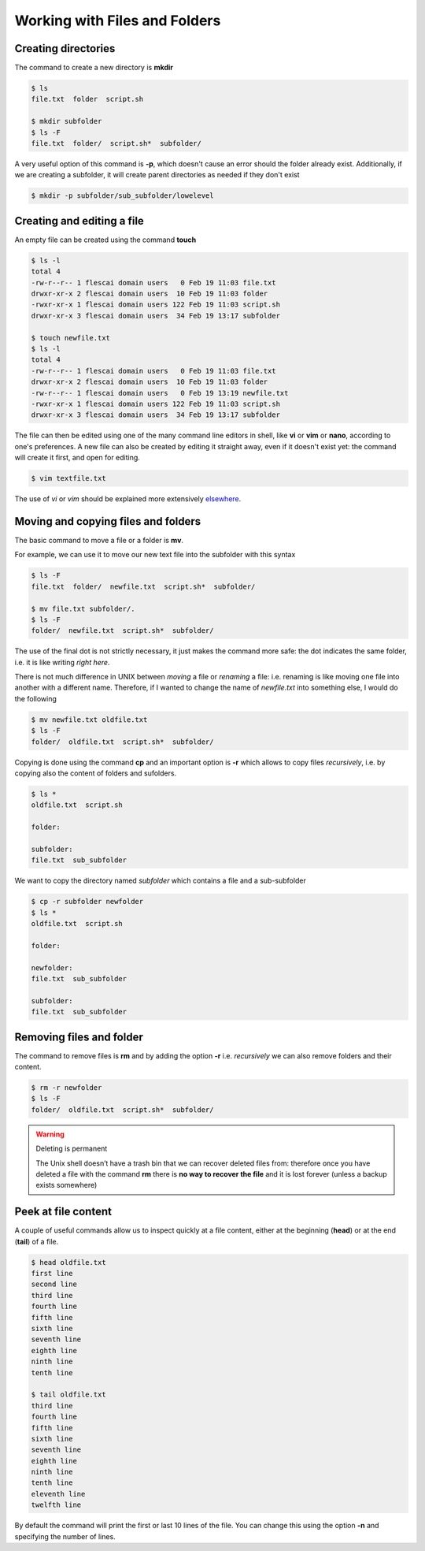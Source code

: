 Working with Files and Folders
===================================


Creating directories
-------------------------

The command to create a new directory is **mkdir**

.. code-block:: bash

  $ ls
  file.txt  folder  script.sh

  $ mkdir subfolder
  $ ls -F
  file.txt  folder/  script.sh*  subfolder/

A very useful option of this command is **-p**, which doesn't cause an error should the folder already exist. Additionally, if we are creating a subfolder, it will create parent directories as needed if they don't exist

.. code-block:: bash

  $ mkdir -p subfolder/sub_subfolder/lowelevel



Creating and editing a file
----------------------------

An empty file can be created using the command **touch**

.. code-block:: bash

  $ ls -l
  total 4
  -rw-r--r-- 1 flescai domain users   0 Feb 19 11:03 file.txt
  drwxr-xr-x 2 flescai domain users  10 Feb 19 11:03 folder
  -rwxr-xr-x 1 flescai domain users 122 Feb 19 11:03 script.sh
  drwxr-xr-x 3 flescai domain users  34 Feb 19 13:17 subfolder

  $ touch newfile.txt
  $ ls -l
  total 4
  -rw-r--r-- 1 flescai domain users   0 Feb 19 11:03 file.txt
  drwxr-xr-x 2 flescai domain users  10 Feb 19 11:03 folder
  -rw-r--r-- 1 flescai domain users   0 Feb 19 13:19 newfile.txt
  -rwxr-xr-x 1 flescai domain users 122 Feb 19 11:03 script.sh
  drwxr-xr-x 3 flescai domain users  34 Feb 19 13:17 subfolder


The file can then be edited using one of the many command line editors in shell, like **vi** or **vim** or **nano**, according to one's preferences.
A new file can also be created by editing it straight away, even if it doesn't exist yet: the command will create it first, and open for editing.

.. code-block:: bash

  $ vim textfile.txt

The use of *vi* or *vim* should be explained more extensively `elsewhere`_.

.. _elsewhere: https://www.howtoforge.com/vim-basics


Moving and copying files and folders
--------------------------------------

The basic command to move a file or a folder is **mv**.

For example, we can use it to move our new text file into the subfolder with this syntax

.. code-block:: bash

  $ ls -F
  file.txt  folder/  newfile.txt  script.sh*  subfolder/

  $ mv file.txt subfolder/.
  $ ls -F
  folder/  newfile.txt  script.sh*  subfolder/

The use of the final dot is not strictly necessary, it just makes the command more safe: the dot indicates the same folder, i.e. it is like writing *right here*.

There is not much difference in UNIX between *moving* a file or *renaming* a file: i.e. renaming is like moving one file into another with a different name.
Therefore, if I wanted to change the name of *newfile.txt* into something else, I would do the following


.. code-block:: bash

   $ mv newfile.txt oldfile.txt
   $ ls -F
   folder/  oldfile.txt  script.sh*  subfolder/

Copying is done using the command **cp** and an important option is **-r** which allows to copy files *recursively*, i.e. by copying also the content of folders and sufolders.

.. code-block:: bash

   $ ls *
   oldfile.txt  script.sh

   folder:

   subfolder:
   file.txt  sub_subfolder

We want to copy the directory named *subfolder* which contains a file and a sub-subfolder

.. code-block:: bash

  $ cp -r subfolder newfolder
  $ ls *
  oldfile.txt  script.sh

  folder:

  newfolder:
  file.txt  sub_subfolder

  subfolder:
  file.txt  sub_subfolder


Removing files and folder
---------------------------

The command to remove files is **rm** and by adding the option **-r** i.e. *recursively* we can also remove folders and their content.

.. code-block:: bash

  $ rm -r newfolder
  $ ls -F
  folder/  oldfile.txt  script.sh*  subfolder/

.. warning:: Deleting is permanent

   The Unix shell doesn’t have a trash bin that we can recover deleted files from: therefore once you have deleted a file with the command **rm** there is **no way to recover the file** and it is lost forever (unless a backup exists somewhere)


Peek at file content
-------------------------

A couple of useful commands allow us to inspect quickly at a file content, either at the beginning (**head**) or at the end (**tail**) of a file.

.. code-block:: bash

  $ head oldfile.txt
  first line
  second line
  third line
  fourth line
  fifth line
  sixth line
  seventh line
  eighth line
  ninth line
  tenth line

  $ tail oldfile.txt
  third line
  fourth line
  fifth line
  sixth line
  seventh line
  eighth line
  ninth line
  tenth line
  eleventh line
  twelfth line

By default the command will print the first or last 10 lines of the file. You can change this using the option **-n** and specifying the number of lines.

